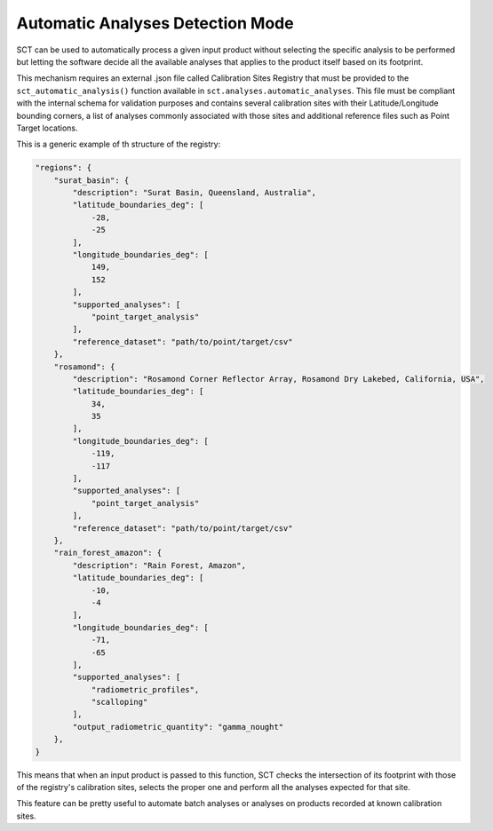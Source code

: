 .. _sct_auto:

Automatic Analyses Detection Mode
=================================

SCT can be used to automatically process a given input product without selecting the specific analysis to be performed but
letting the software decide all the available analyses that applies to the product itself based on its footprint.

This mechanism requires an external .json file called Calibration Sites Registry that must be provided to
the ``sct_automatic_analysis()`` function available in ``sct.analyses.automatic_analyses``. This file must be compliant with
the internal schema for validation purposes and contains several calibration sites with their Latitude/Longitude bounding
corners, a list of analyses commonly associated with those sites and additional reference files such as Point Target locations.

This is a generic example of th structure of the registry:

.. code-block:: json

    "regions": {
        "surat_basin": {
            "description": "Surat Basin, Queensland, Australia",
            "latitude_boundaries_deg": [
                -28,
                -25
            ],
            "longitude_boundaries_deg": [
                149,
                152
            ],
            "supported_analyses": [
                "point_target_analysis"
            ],
            "reference_dataset": "path/to/point/target/csv"
        },
        "rosamond": {
            "description": "Rosamond Corner Reflector Array, Rosamond Dry Lakebed, California, USA",
            "latitude_boundaries_deg": [
                34,
                35
            ],
            "longitude_boundaries_deg": [
                -119,
                -117
            ],
            "supported_analyses": [
                "point_target_analysis"
            ],
            "reference_dataset": "path/to/point/target/csv"
        },
        "rain_forest_amazon": {
            "description": "Rain Forest, Amazon",
            "latitude_boundaries_deg": [
                -10,
                -4
            ],
            "longitude_boundaries_deg": [
                -71,
                -65
            ],
            "supported_analyses": [
                "radiometric_profiles",
                "scalloping"
            ],
            "output_radiometric_quantity": "gamma_nought"
        },
    }

This means that when an input product is passed to this function, SCT checks the intersection of its footprint with those
of the registry's calibration sites, selects the proper one and perform all the analyses expected for that site.

This feature can be pretty useful to automate batch analyses or analyses on products recorded at known calibration sites.
